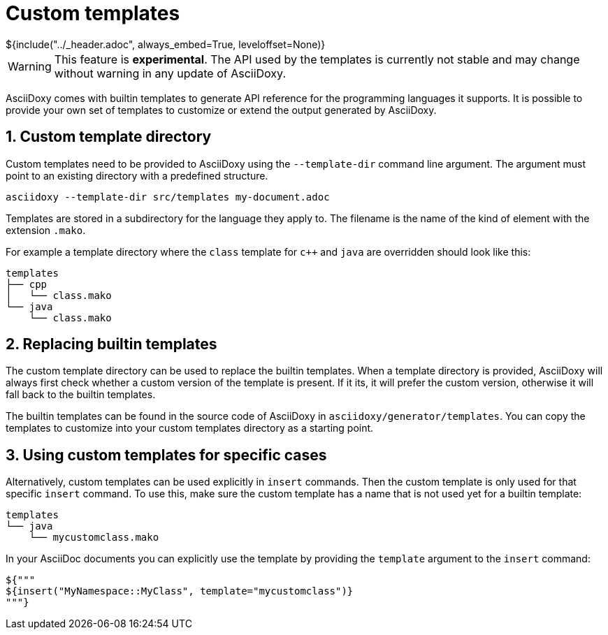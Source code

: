 // Copyright (C) 2019-2021, TomTom (http://tomtom.com).
//
// Licensed under the Apache License, Version 2.0 (the "License");
// you may not use this file except in compliance with the License.
// You may obtain a copy of the License at
//
//   http://www.apache.org/licenses/LICENSE-2.0
//
// Unless required by applicable law or agreed to in writing, software
// distributed under the License is distributed on an "AS IS" BASIS,
// WITHOUT WARRANTIES OR CONDITIONS OF ANY KIND, either express or implied.
// See the License for the specific language governing permissions and
// limitations under the License.
= Custom templates
${include("../_header.adoc", always_embed=True, leveloffset=None)}

WARNING: This feature is *experimental*. The API used by the templates is currently not stable and 
may change without warning in any update of AsciiDoxy.

AsciiDoxy comes with builtin templates to generate API reference for the programming languages it 
supports. It is possible to provide your own set of templates to customize or extend the output 
generated by AsciiDoxy.

:sectnums:
== Custom template directory

Custom templates need to be provided to AsciiDoxy using the `--template-dir` command line argument. 
The argument must point to an existing directory with a predefined structure.

[source,bash]
----
asciidoxy --template-dir src/templates my-document.adoc
----

Templates are stored in a subdirectory for the language they apply to. The filename is the name of 
the kind of element with the extension `.mako`.

For example a template directory where the `class` template for `c++` and `java` are overridden 
should look like this:

----
templates
├── cpp
│   └── class.mako
└── java
    └── class.mako
----

== Replacing builtin templates

The custom template directory can be used to replace the builtin templates. When a template 
directory is provided, AsciiDoxy will always first check whether a custom version of the template 
is present. If it its, it will prefer the custom version, otherwise it will fall back to the 
builtin templates.

The builtin templates can be found in the source code of AsciiDoxy in 
`asciidoxy/generator/templates`. You can copy the templates to customize into your custom templates 
directory as a starting point.

== Using custom templates for specific cases

Alternatively, custom templates can be used explicitly in `insert` commands. Then the custom 
template is only used for that specific `insert` command. To use this, make sure the custom 
template has a name that is not used yet for a builtin template:

----
templates
└── java
    └── mycustomclass.mako
----

In your AsciiDoc documents you can explicitly use the template by providing the `template` argument 
to the `insert` command:

[source,python]
----
${"""
${insert("MyNamespace::MyClass", template="mycustomclass")}
"""}
----
